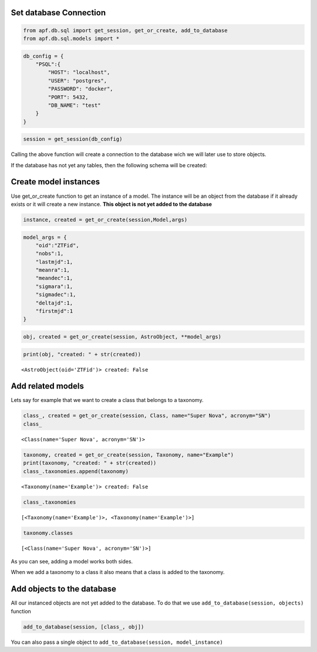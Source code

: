 Set database Connection
=======================

.. code:: ipython3

    from apf.db.sql import get_session, get_or_create, add_to_database
    from apf.db.sql.models import *

.. code:: ipython3

    db_config = {
        "PSQL":{
            "HOST": "localhost",
            "USER": "postgres",
            "PASSWORD": "docker",
            "PORT": 5432,
            "DB_NAME": "test"
        }
    }

.. code:: ipython3

    session = get_session(db_config)

Calling the above function will create a connection to the database wich
we will later use to store objects.

If the database has not yet any tables, then the following schema will
be created:

.. image:: _static/images/diagram.png
    :align: center

Create model instances
======================

Use get_or_create function to get an instance of a model. The instance
will be an object from the database if it already exists or it will
create a new instance. **This object is not yet added to the database**

.. code:: python

   instance, created = get_or_create(session,Model,args)

.. code:: ipython3

    model_args = {
        "oid":"ZTFid", 
        "nobs":1, 
        "lastmjd":1, 
        "meanra":1, 
        "meandec":1, 
        "sigmara":1, 
        "sigmadec":1,
        "deltajd":1,
        "firstmjd":1
    }

.. code:: ipython3

    obj, created = get_or_create(session, AstroObject, **model_args)

.. code:: ipython3

    print(obj, "created: " + str(created))


.. parsed-literal::

    <AstroObject(oid='ZTFid')> created: False


Add related models
==================

Lets say for example that we want to create a class that belongs to a
taxonomy.

.. code:: ipython3

    class_, created = get_or_create(session, Class, name="Super Nova", acronym="SN")
    class_




.. parsed-literal::

    <Class(name='Super Nova', acronym='SN')>



.. code:: ipython3

    taxonomy, created = get_or_create(session, Taxonomy, name="Example")
    print(taxonomy, "created: " + str(created))
    class_.taxonomies.append(taxonomy)


.. parsed-literal::

    <Taxonomy(name='Example')> created: False


.. code:: ipython3

    class_.taxonomies




.. parsed-literal::

    [<Taxonomy(name='Example')>, <Taxonomy(name='Example')>]



.. code:: ipython3

    taxonomy.classes




.. parsed-literal::

    [<Class(name='Super Nova', acronym='SN')>]



As you can see, adding a model works both sides.

When we add a taxonomy to a class it also means that a class is added to
the taxonomy.

Add objects to the database
===========================

All our instanced objects are not yet added to the database. To do that
we use ``add_to_database(session, objects)`` function

.. code:: ipython3

    add_to_database(session, [class_, obj])

You can also pass a single object to
``add_to_database(session, model_instance)``
